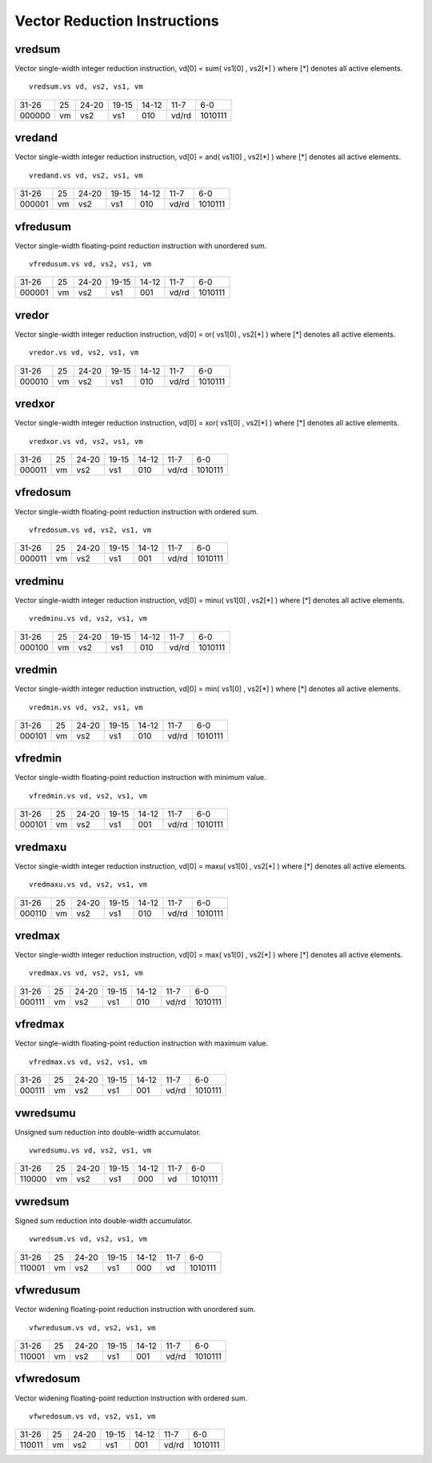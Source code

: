 Vector Reduction Instructions
=============================

vredsum
-------

Vector single-width integer reduction instruction, vd[0] = sum( vs1[0] , vs2[*] ) where [*] denotes all active elements.

::

  vredsum.vs vd, vs2, vs1, vm

+------+--+-----+--------+-----+-----+-------+
|31-26 |25|24-20|19-15   |14-12|11-7 |6-0    |
+------+--+-----+--------+-----+-----+-------+
|000000|vm|vs2  |vs1     |010  |vd/rd|1010111|
+------+--+-----+--------+-----+-----+-------+

vredand
-------

Vector single-width integer reduction instruction, vd[0] = and( vs1[0] , vs2[*] ) where [*] denotes all active elements.

::

  vredand.vs vd, vs2, vs1, vm

+------+--+-----+--------+-----+-----+-------+
|31-26 |25|24-20|19-15   |14-12|11-7 |6-0    |
+------+--+-----+--------+-----+-----+-------+
|000001|vm|vs2  |vs1     |010  |vd/rd|1010111|
+------+--+-----+--------+-----+-----+-------+

vfredusum
---------

Vector single-width floating-point reduction instruction with unordered sum.

::

  vfredusum.vs vd, vs2, vs1, vm

+------+--+-----+--------+-----+-----+-------+
|31-26 |25|24-20|19-15   |14-12|11-7 |6-0    |
+------+--+-----+--------+-----+-----+-------+
|000001|vm|vs2  |vs1     |001  |vd/rd|1010111|
+------+--+-----+--------+-----+-----+-------+

vredor
------

Vector single-width integer reduction instruction, vd[0] = or( vs1[0] , vs2[*] ) where [*] denotes all active elements.

::

  vredor.vs vd, vs2, vs1, vm

+------+--+-----+--------+-----+-----+-------+
|31-26 |25|24-20|19-15   |14-12|11-7 |6-0    |
+------+--+-----+--------+-----+-----+-------+
|000010|vm|vs2  |vs1     |010  |vd/rd|1010111|
+------+--+-----+--------+-----+-----+-------+

vredxor
-------

Vector single-width integer reduction instruction, vd[0] = xor( vs1[0] , vs2[*] ) where [*] denotes all active elements.

::

  vredxor.vs vd, vs2, vs1, vm

+------+--+-----+--------+-----+-----+-------+
|31-26 |25|24-20|19-15   |14-12|11-7 |6-0    |
+------+--+-----+--------+-----+-----+-------+
|000011|vm|vs2  |vs1     |010  |vd/rd|1010111|
+------+--+-----+--------+-----+-----+-------+

vfredosum
---------

Vector single-width floating-point reduction instruction with ordered sum.

::

  vfredosum.vs vd, vs2, vs1, vm

+------+--+-----+--------+-----+-----+-------+
|31-26 |25|24-20|19-15   |14-12|11-7 |6-0    |
+------+--+-----+--------+-----+-----+-------+
|000011|vm|vs2  |vs1     |001  |vd/rd|1010111|
+------+--+-----+--------+-----+-----+-------+

vredminu
--------

Vector single-width integer reduction instruction, vd[0] = minu( vs1[0] , vs2[*] ) where [*] denotes all active elements.

::

  vredminu.vs vd, vs2, vs1, vm

+------+--+-----+--------+-----+-----+-------+
|31-26 |25|24-20|19-15   |14-12|11-7 |6-0    |
+------+--+-----+--------+-----+-----+-------+
|000100|vm|vs2  |vs1     |010  |vd/rd|1010111|
+------+--+-----+--------+-----+-----+-------+

vredmin
-------

Vector single-width integer reduction instruction, vd[0] = min( vs1[0] , vs2[*] ) where [*] denotes all active elements.

::

  vredmin.vs vd, vs2, vs1, vm

+------+--+-----+--------+-----+-----+-------+
|31-26 |25|24-20|19-15   |14-12|11-7 |6-0    |
+------+--+-----+--------+-----+-----+-------+
|000101|vm|vs2  |vs1     |010  |vd/rd|1010111|
+------+--+-----+--------+-----+-----+-------+

vfredmin
--------

Vector single-width floating-point reduction instruction with minimum value.

::

  vfredmin.vs vd, vs2, vs1, vm

+------+--+-----+--------+-----+-----+-------+
|31-26 |25|24-20|19-15   |14-12|11-7 |6-0    |
+------+--+-----+--------+-----+-----+-------+
|000101|vm|vs2  |vs1     |001  |vd/rd|1010111|
+------+--+-----+--------+-----+-----+-------+

vredmaxu
--------

Vector single-width integer reduction instruction, vd[0] = maxu( vs1[0] , vs2[*] ) where [*] denotes all active elements.

::

  vredmaxu.vs vd, vs2, vs1, vm

+------+--+-----+--------+-----+-----+-------+
|31-26 |25|24-20|19-15   |14-12|11-7 |6-0    |
+------+--+-----+--------+-----+-----+-------+
|000110|vm|vs2  |vs1     |010  |vd/rd|1010111|
+------+--+-----+--------+-----+-----+-------+

vredmax
-------

Vector single-width integer reduction instruction, vd[0] = max( vs1[0] , vs2[*] ) where [*] denotes all active elements.

::

  vredmax.vs vd, vs2, vs1, vm

+------+--+-----+--------+-----+-----+-------+
|31-26 |25|24-20|19-15   |14-12|11-7 |6-0    |
+------+--+-----+--------+-----+-----+-------+
|000111|vm|vs2  |vs1     |010  |vd/rd|1010111|
+------+--+-----+--------+-----+-----+-------+

vfredmax
--------

Vector single-width floating-point reduction instruction with maximum value.

::

  vfredmax.vs vd, vs2, vs1, vm

+------+--+-----+--------+-----+-----+-------+
|31-26 |25|24-20|19-15   |14-12|11-7 |6-0    |
+------+--+-----+--------+-----+-----+-------+
|000111|vm|vs2  |vs1     |001  |vd/rd|1010111|
+------+--+-----+--------+-----+-----+-------+

vwredsumu
---------

Unsigned sum reduction into double-width accumulator.

::

  vwredsumu.vs vd, vs2, vs1, vm

+------+--+-----+--------+-----+-----+-------+
|31-26 |25|24-20|19-15   |14-12|11-7 |6-0    |
+------+--+-----+--------+-----+-----+-------+
|110000|vm|vs2  |vs1     |000  |vd   |1010111|
+------+--+-----+--------+-----+-----+-------+

vwredsum
--------

Signed sum reduction into double-width accumulator.

::

  vwredsum.vs vd, vs2, vs1, vm

+------+--+-----+--------+-----+-----+-------+
|31-26 |25|24-20|19-15   |14-12|11-7 |6-0    |
+------+--+-----+--------+-----+-----+-------+
|110001|vm|vs2  |vs1     |000  |vd   |1010111|
+------+--+-----+--------+-----+-----+-------+

vfwredusum
----------

Vector widening floating-point reduction instruction with unordered sum.

::

  vfwredusum.vs vd, vs2, vs1, vm

+------+--+-----+--------+-----+-----+-------+
|31-26 |25|24-20|19-15   |14-12|11-7 |6-0    |
+------+--+-----+--------+-----+-----+-------+
|110001|vm|vs2  |vs1     |001  |vd/rd|1010111|
+------+--+-----+--------+-----+-----+-------+

vfwredosum
----------

Vector widening floating-point reduction instruction with ordered sum.

::

  vfwredosum.vs vd, vs2, vs1, vm

+------+--+-----+--------+-----+-----+-------+
|31-26 |25|24-20|19-15   |14-12|11-7 |6-0    |
+------+--+-----+--------+-----+-----+-------+
|110011|vm|vs2  |vs1     |001  |vd/rd|1010111|
+------+--+-----+--------+-----+-----+-------+

